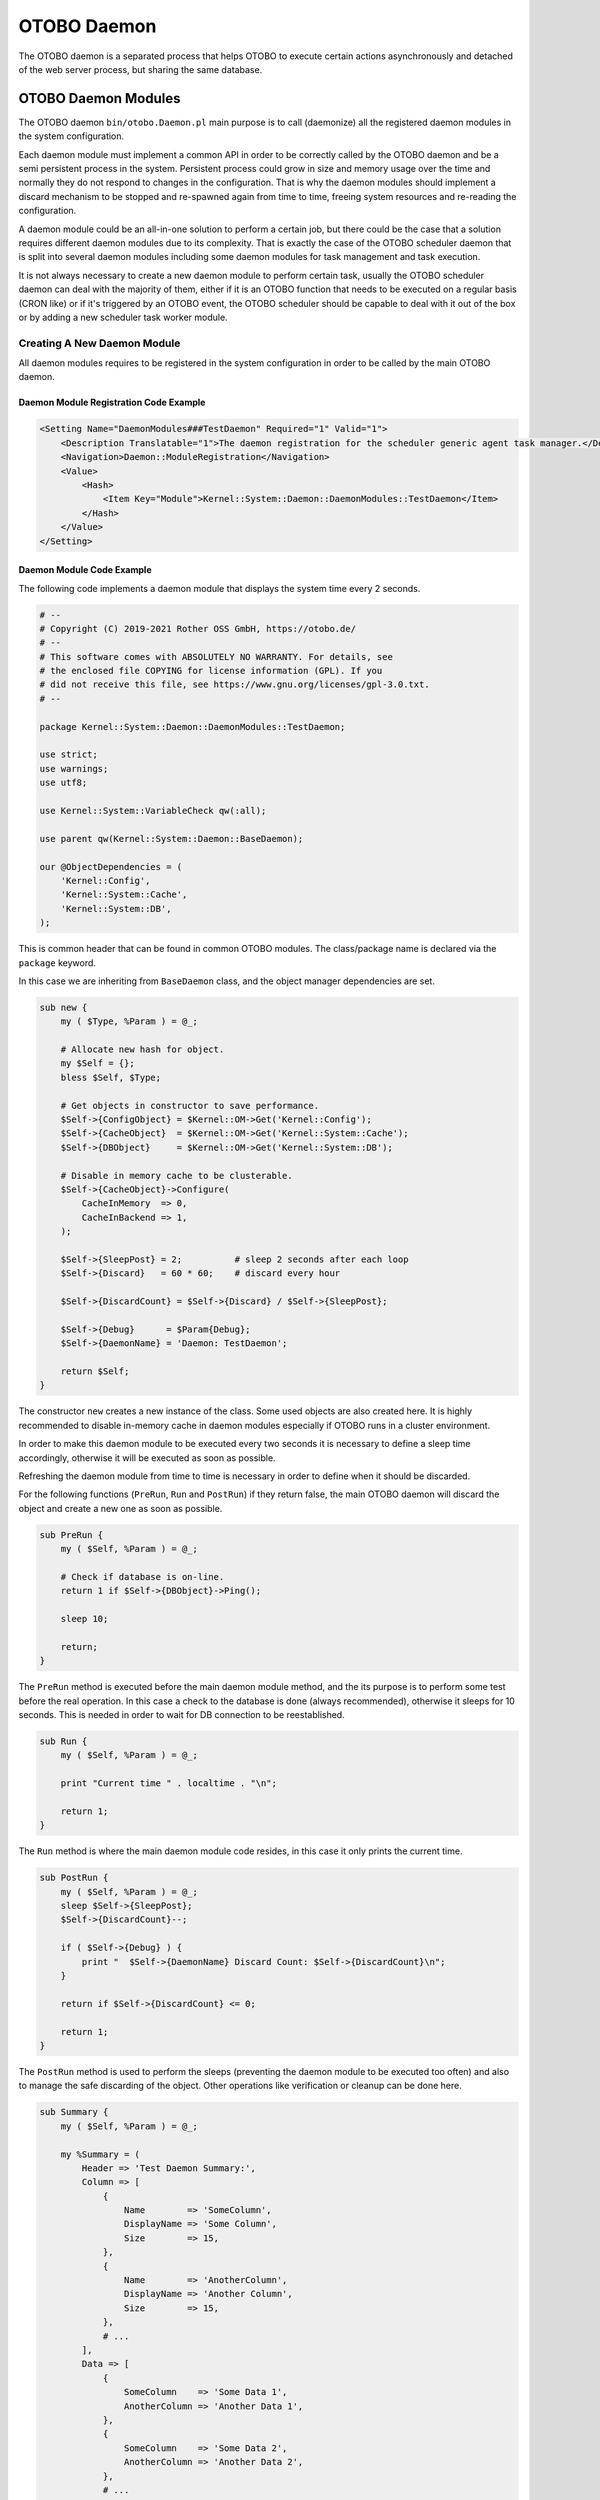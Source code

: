 OTOBO Daemon
===========

The OTOBO daemon is a separated process that helps OTOBO to execute certain actions asynchronously and detached of the web server process, but sharing the same database.


OTOBO Daemon Modules
-------------------

The OTOBO daemon ``bin/otobo.Daemon.pl`` main purpose is to call (daemonize) all the registered daemon modules in the system configuration.

Each daemon module must implement a common API in order to be correctly called by the OTOBO daemon and be a semi persistent process in the system. Persistent process could grow in size and memory usage over the time and normally they do not respond to changes in the configuration. That is why the daemon modules should implement a discard mechanism to be stopped and re-spawned again from time to time, freeing system resources and re-reading the configuration.

A daemon module could be an all-in-one solution to perform a certain job, but there could be the case that a solution requires different daemon modules due to its complexity. That is exactly the case of the OTOBO scheduler daemon that is split into several daemon modules including some daemon modules for task management and task execution.

It is not always necessary to create a new daemon module to perform certain task, usually the OTOBO scheduler daemon can deal with the majority of them, either if it is an OTOBO function that needs to be executed on a regular basis (CRON like) or if it's triggered by an OTOBO event, the OTOBO scheduler should be capable to deal with it out of the box or by adding a new scheduler task worker module.


Creating A New Daemon Module
~~~~~~~~~~~~~~~~~~~~~~~~~~~~

All daemon modules requires to be registered in the system configuration in order to be called by the main OTOBO daemon.


Daemon Module Registration Code Example
^^^^^^^^^^^^^^^^^^^^^^^^^^^^^^^^^^^^^^^

.. code-block:: XML

   <Setting Name="DaemonModules###TestDaemon" Required="1" Valid="1">
       <Description Translatable="1">The daemon registration for the scheduler generic agent task manager.</Description>
       <Navigation>Daemon::ModuleRegistration</Navigation>
       <Value>
           <Hash>
               <Item Key="Module">Kernel::System::Daemon::DaemonModules::TestDaemon</Item>
           </Hash>
       </Value>
   </Setting>


Daemon Module Code Example
^^^^^^^^^^^^^^^^^^^^^^^^^^

The following code implements a daemon module that displays the system time every 2 seconds.

.. code-block:: Perl

   # --
   # Copyright (C) 2019-2021 Rother OSS GmbH, https://otobo.de/
   # --
   # This software comes with ABSOLUTELY NO WARRANTY. For details, see
   # the enclosed file COPYING for license information (GPL). If you
   # did not receive this file, see https://www.gnu.org/licenses/gpl-3.0.txt.
   # --

   package Kernel::System::Daemon::DaemonModules::TestDaemon;

   use strict;
   use warnings;
   use utf8;

   use Kernel::System::VariableCheck qw(:all);

   use parent qw(Kernel::System::Daemon::BaseDaemon);

   our @ObjectDependencies = (
       'Kernel::Config',
       'Kernel::System::Cache',
       'Kernel::System::DB',
   );

This is common header that can be found in common OTOBO modules. The class/package name is declared via the ``package`` keyword.

In this case we are inheriting from ``BaseDaemon`` class, and the object manager dependencies are set.

.. code-block:: Perl

   sub new {
       my ( $Type, %Param ) = @_;

       # Allocate new hash for object.
       my $Self = {};
       bless $Self, $Type;

       # Get objects in constructor to save performance.
       $Self->{ConfigObject} = $Kernel::OM->Get('Kernel::Config');
       $Self->{CacheObject}  = $Kernel::OM->Get('Kernel::System::Cache');
       $Self->{DBObject}     = $Kernel::OM->Get('Kernel::System::DB');

       # Disable in memory cache to be clusterable.
       $Self->{CacheObject}->Configure(
           CacheInMemory  => 0,
           CacheInBackend => 1,
       );

       $Self->{SleepPost} = 2;          # sleep 2 seconds after each loop
       $Self->{Discard}   = 60 * 60;    # discard every hour

       $Self->{DiscardCount} = $Self->{Discard} / $Self->{SleepPost};

       $Self->{Debug}      = $Param{Debug};
       $Self->{DaemonName} = 'Daemon: TestDaemon';

       return $Self;
   }

The constructor ``new`` creates a new instance of the class. Some used objects are also created here. It is highly recommended to disable in-memory cache in daemon modules especially if OTOBO runs in a cluster environment.

In order to make this daemon module to be executed every two seconds it is necessary to define a sleep time accordingly, otherwise it will be executed as soon as possible.

Refreshing the daemon module from time to time is necessary in order to define when it should be discarded.

For the following functions (``PreRun``, ``Run`` and ``PostRun``) if they return false, the main OTOBO daemon will discard the object and create a new one as soon as possible.

.. code-block:: Perl

   sub PreRun {
       my ( $Self, %Param ) = @_;

       # Check if database is on-line.
       return 1 if $Self->{DBObject}->Ping();

       sleep 10;

       return;
   }

The ``PreRun`` method is executed before the main daemon module method, and the its purpose is to perform some test before the real operation. In this case a check to the database is done (always recommended), otherwise it sleeps for 10 seconds. This is needed in order to wait for DB connection to be reestablished.

.. code-block:: Perl

   sub Run {
       my ( $Self, %Param ) = @_;

       print "Current time " . localtime . "\n";

       return 1;
   }

The ``Run`` method is where the main daemon module code resides, in this case it only prints the current time.

.. code-block:: Perl

   sub PostRun {
       my ( $Self, %Param ) = @_;
       sleep $Self->{SleepPost};
       $Self->{DiscardCount}--;

       if ( $Self->{Debug} ) {
           print "  $Self->{DaemonName} Discard Count: $Self->{DiscardCount}\n";
       }

       return if $Self->{DiscardCount} <= 0;

       return 1;
   }

The ``PostRun`` method is used to perform the sleeps (preventing the daemon module to be executed too often) and also to manage the safe discarding of the object. Other operations like verification or cleanup can be done here.

.. code-block:: Perl

   sub Summary {
       my ( $Self, %Param ) = @_;

       my %Summary = (
           Header => 'Test Daemon Summary:',
           Column => [
               {
                   Name        => 'SomeColumn',
                   DisplayName => 'Some Column',
                   Size        => 15,
               },
               {
                   Name        => 'AnotherColumn',
                   DisplayName => 'Another Column',
                   Size        => 15,
               },
               # ...
           ],
           Data => [
               {
                   SomeColumn    => 'Some Data 1',
                   AnotherColumn => 'Another Data 1',
               },
               {
                   SomeColumn    => 'Some Data 2',
                   AnotherColumn => 'Another Data 2',
               },
               # ...
           ],
           NoDataMesssage => '',
       );

       return \%Summary;
   }

The ``Summary`` method is called by the console command ``Maint::Daemon::Summary`` and it's required to return ``Header``, ``Column``, ``Data`` and ``NoDataMessages`` keys. ``Column`` and ``Data`` needs to be an array of hashes. It is used to display useful information of what the daemon module is currently doing, or what has been done so far. This method is optional.

.. code-block:: Perl

   1;

End of file.
